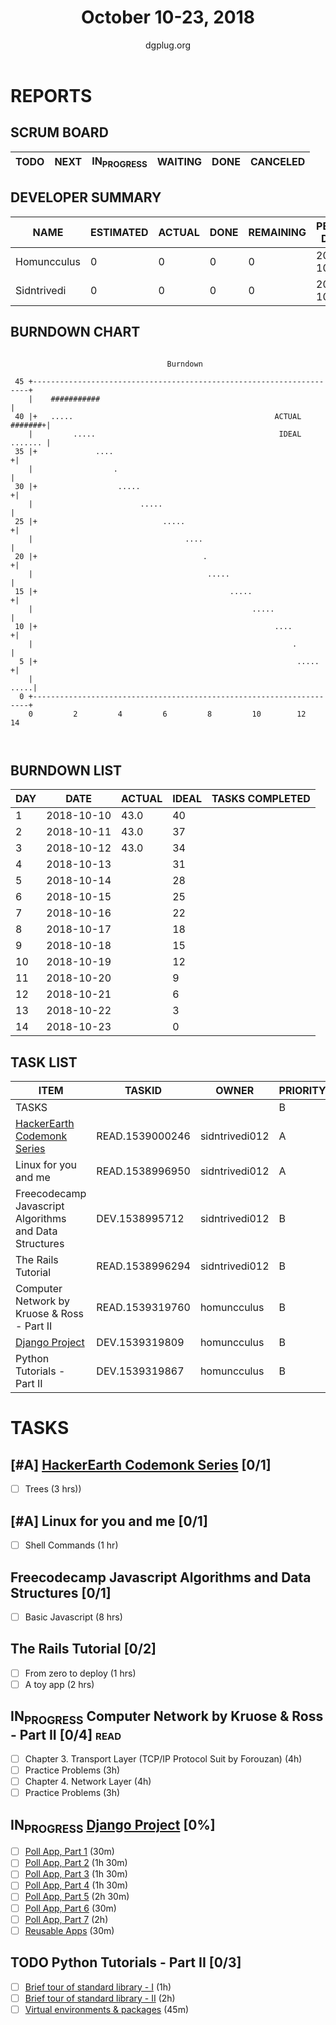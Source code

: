 #+TITLE: October 10-23, 2018
#+AUTHOR: dgplug.org
#+EMAIL: users@lists.dgplug.org
#+PROPERTY: Effort_ALL 0 0:05 0:10 0:30 1:00 2:00 3:00 4:00
#+COLUMNS: %35ITEM %TASKID %OWNER %3PRIORITY %TODO %5ESTIMATED{+} %3ACTUAL{+}
* REPORTS
** SCRUM BOARD
#+BEGIN: block-update-board
| TODO | NEXT | IN_PROGRESS | WAITING | DONE | CANCELED |
|------+------+-------------+---------+------+----------|
#+END:
** DEVELOPER SUMMARY
#+BEGIN: block-update-summary
| NAME        | ESTIMATED | ACTUAL | DONE | REMAINING | PENCILS DOWN | PROGRESS   |
|-------------+-----------+--------+------+-----------+--------------+------------|
| Homuncculus |         0 |      0 |    0 |         0 |   2018-10-12 | ---------- |
| Sidntrivedi |         0 |      0 |    0 |         0 |   2018-10-12 | ---------- |
#+END:
** BURNDOWN CHART
#+BEGIN: block-update-graph
:                                                                               
:                                    Burndown                                   
:                                                                               
:  45 +---------------------------------------------------------------------+   
:     |    ###########                                                      |   
:  40 |+   .....                                             ACTUAL #######+|   
:     |         .....                                         IDEAL ....... |   
:  35 |+             ....                                                  +|   
:     |                  .                                                  |   
:  30 |+                  .....                                            +|   
:     |                        .....                                        |   
:  25 |+                            .....                                  +|   
:     |                                  ....                               |   
:  20 |+                                     .                             +|   
:     |                                       .....                         |   
:  15 |+                                           .....                   +|   
:     |                                                 .....               |   
:  10 |+                                                     ....          +|   
:     |                                                          .          |   
:   5 |+                                                          .....    +|   
:     |                                                                .....|   
:   0 +---------------------------------------------------------------------+   
:     0         2         4         6         8         10        12        14  
:                                                                               
:
#+END:
** BURNDOWN LIST
#+PLOT: title:"Burndown" ind:1 deps:(3 4) set:"term dumb" set:"xtics scale 0.5" set:"ytics scale 0.5" file:"burndown.plt" set:"xrange [0:14]"
#+BEGIN: block-update-burndown
| DAY |       DATE | ACTUAL | IDEAL | TASKS COMPLETED |
|-----+------------+--------+-------+-----------------|
|   1 | 2018-10-10 |   43.0 |    40 |                 |
|   2 | 2018-10-11 |   43.0 |    37 |                 |
|   3 | 2018-10-12 |   43.0 |    34 |                 |
|   4 | 2018-10-13 |        |    31 |                 |
|   5 | 2018-10-14 |        |    28 |                 |
|   6 | 2018-10-15 |        |    25 |                 |
|   7 | 2018-10-16 |        |    22 |                 |
|   8 | 2018-10-17 |        |    18 |                 |
|   9 | 2018-10-18 |        |    15 |                 |
|  10 | 2018-10-19 |        |    12 |                 |
|  11 | 2018-10-20 |        |     9 |                 |
|  12 | 2018-10-21 |        |     6 |                 |
|  13 | 2018-10-22 |        |     3 |                 |
|  14 | 2018-10-23 |        |     0 |                 |
#+END:
** TASK LIST
#+BEGIN: columnview :hlines 2 :maxlevel 5 :id "TASKS"
| ITEM                                                   | TASKID          | OWNER          | PRIORITY | TODO | ESTIMATED | ACTUAL |
|--------------------------------------------------------+-----------------+----------------+----------+------+-----------+--------|
| TASKS                                                  |                 |                | B        |      |      43.0 |        |
|--------------------------------------------------------+-----------------+----------------+----------+------+-----------+--------|
| [[https://www.hackerearth.com/practice/codemonk/][HackerEarth Codemonk Series]]                            | READ.1539000246 | sidntrivedi012 | A        |      |         3 |        |
|--------------------------------------------------------+-----------------+----------------+----------+------+-----------+--------|
| Linux for you and me                                   | READ.1538996950 | sidntrivedi012 | A        |      |         1 |        |
|--------------------------------------------------------+-----------------+----------------+----------+------+-----------+--------|
| Freecodecamp Javascript Algorithms and Data Structures | DEV.1538995712  | sidntrivedi012 | B        |      |         8 |        |
|--------------------------------------------------------+-----------------+----------------+----------+------+-----------+--------|
| The Rails Tutorial                                     | READ.1538996294 | sidntrivedi012 | B        |      |         3 |        |
|--------------------------------------------------------+-----------------+----------------+----------+------+-----------+--------|
| Computer Network by Kruose & Ross - Part II            | READ.1539319760 | homuncculus    | B        |      |      14.0 |        |
|--------------------------------------------------------+-----------------+----------------+----------+------+-----------+--------|
| [[https://docs.djangoproject.com/en/2.1/intro/][Django Project]]                                         | DEV.1539319809  | homuncculus    | B        |      |      10.0 |        |
|--------------------------------------------------------+-----------------+----------------+----------+------+-----------+--------|
| Python Tutorials - Part II                             | DEV.1539319867  | homuncculus    | B        |      |       4.0 |        |
#+END:
* TASKS
  :PROPERTIES:
  :ID:       TASKS
  :SPRINTLENGTH: 14
  :SPRINTSTART: <2018-10-10 Wed>
  :wpd-sidntrivedi:      1
  :wpd-homuncculus:      2
  :END:
** [#A] [[https://www.hackerearth.com/practice/codemonk/][HackerEarth Codemonk Series]] [0/1]
  :PROPERTIES:
  :ESTIMATED: 3
  :ACTUAL:
  :OWNER: sidntrivedi012
  :ID: READ.1539000246
  :TASKID: READ.1539000246
  :END:      
  - [ ] Trees			(3 hrs))
** [#A] Linux for you and me [0/1]
  :PROPERTIES:
  :ESTIMATED: 1
  :ACTUAL:
  :OWNER: sidntrivedi012
  :ID: READ.1538996950
  :TASKID: READ.1538996950
  :END:
  - [ ] Shell Commands		(1 hr)
** Freecodecamp Javascript Algorithms and Data Structures [0/1]
   :PROPERTIES:
   :ESTIMATED: 8 
   :ACTUAL:
   :OWNER:    sidntrivedi012
   :ID:       DEV.1538995712
   :TASKID:   DEV.1538995712
   :END:
   - [ ] Basic Javascript		(8 hrs)
** The Rails Tutorial [0/2]
   :PROPERTIES:
   :ESTIMATED: 3
   :ACTUAL:
   :OWNER:    sidntrivedi012
   :ID:       READ.1538996294
   :TASKID:   READ.1538996294
   :END:
   - [ ] From zero to deploy		(1 hrs)
   - [ ] A toy app			(2 hrs)
** IN_PROGRESS Computer Network by Kruose & Ross - Part II [0/4]       :read:
   :PROPERTIES:
   :ESTIMATED: 14.0
   :ACTUAL:   2.97
   :OWNER:    homuncculus
   :ID: READ.1539319760
   :TASKID: READ.1539319760
   :END:
   :LOGBOOK:
   CLOCK: [2018-10-16 Tue 04:37]--[2018-10-16 Tue 05:52] =>  1:15
   CLOCK: [2018-10-15 Mon 17:55]--[2018-10-15 Mon 19:38] =>  1:43
   :END:
   - [ ] Chapter 3. Transport Layer (TCP/IP Protocol Suit by Forouzan) (4h)
   - [ ] Practice Problems (3h)
   - [ ] Chapter 4. Network Layer (4h)
   - [ ] Practice Problems (3h)
** IN_PROGRESS [[https://docs.djangoproject.com/en/2.1/intro/][Django Project]] [0%]
   :PROPERTIES:
   :ESTIMATED: 10.0
   :ACTUAL:
   :OWNER: homuncculus
   :ID: DEV.1539319809
   :TASKID: DEV.1539319809
   :END:
   :LOGBOOK:
   CLOCK: [2018-10-13 Sat 14:52]--[2018-10-13 Sat 15:05] =>  0:13
   :END:
   - [ ] [[https://docs.djangoproject.com/en/2.1/intro/tutorial01/][Poll App, Part 1]] (30m)
   - [ ] [[https://docs.djangoproject.com/en/2.1/intro/tutorial02/][Poll App, Part 2]] (1h 30m)
   - [ ] [[https://docs.djangoproject.com/en/2.1/intro/tutorial03/][Poll App, Part 3]] (1h 30m)
   - [ ] [[https://docs.djangoproject.com/en/2.1/intro/tutorial04/][Poll App, Part 4]] (1h 30m)
   - [ ] [[https://docs.djangoproject.com/en/2.1/intro/tutorial05/][Poll App, Part 5]] (2h 30m)
   - [ ] [[https://docs.djangoproject.com/en/2.1/intro/tutorial06/][Poll App, Part 6]] (30m)
   - [ ] [[https://docs.djangoproject.com/en/2.1/intro/tutorial07/][Poll App, Part 7]] (2h)
   - [ ] [[https://docs.djangoproject.com/en/2.1/intro/reusable-apps/][Reusable Apps]] (30m)
** TODO Python Tutorials - Part II [0/3]
   :PROPERTIES:
   :ESTIMATED: 4.0
   :ACTUAL:   0.50
   :OWNER:    homuncculus
   :ID: DEV.1539319867
   :TASKID: DEV.1539319867
   :END:
   :LOGBOOK:
   CLOCK: [2018-10-12 Fri 12:00]--[2018-10-12 Fri 12:30] =>  0:30
   :END:
   - [ ] [[https://docs.python.org/3/tutorial/stdlib.html][Brief tour of standard library - I]] (1h)
   - [ ] [[https://docs.python.org/3/tutorial/stdlib2.html][Brief tour of standard library - II]] (2h)
   - [ ] [[https://docs.python.org/3/tutorial/venv.html][Virtual environments & packages]] (45m)
     
